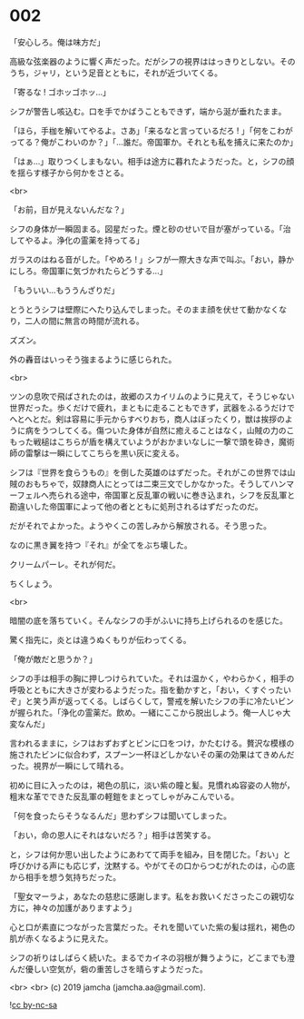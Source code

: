 #+OPTIONS: toc:nil
#+OPTIONS: -:nil
#+OPTIONS: ^:{}
 
* 002

  「安心しろ。俺は味方だ」

  高級な弦楽器のように響く声だった。だがシフの視界ははっきりとしない。そのうち，ジャリ，という足音とともに，それが近づいてくる。

  「寄るな ! ゴホッゴホッ…」

  シフが警告し咳込む。口を手でかばうこともできず，端から涎が垂れたまま。

  「ほら，手枷を解いてやるよ。さあ」「来るなと言っているだろ ! 」「何をこわがってる？俺がこわいのか？」「…誰だ。帝国軍か。それとも私を捕えに来たのか」

  「はぁ…」取りつくしまもない。相手は途方に暮れたようだった。と，シフの顔を揺らす様子から何かをさとる。

  <br>

  「お前，目が見えないんだな？」

  シフの身体が一瞬固まる。図星だった。煙と砂のせいで目が塞がっている。「治してやるよ。浄化の霊薬を持ってる」

  ガラスのはねる音がした。「やめろ ! 」シフが一際大きな声で叫ぶ。「おい，静かにしろ。帝国軍に気づかれたらどうする…」

  「もういい…もううんざりだ」

  とうとうシフは壁際にへたり込んでしまった。そのまま顔を伏せて動かなくなり，二人の間に無言の時間が流れる。

  ズズン。

  外の轟音はいっそう強まるように感じられた。

  <br>

  ツンの息吹で飛ばされたのは，故郷のスカイリムのように見えて，そうじゃない世界だった。歩くだけで疲れ，まともに走ることもできず，武器をふるうだけでへとへとだ。剣は容易に手元からすべりおち，商人はぼったくり，獣は挨拶のように病をうつしてくる。傷ついた身体が自然に癒えることはなく，山賊の力のこもった戦槌はこちらが盾を構えていようがおかまいなしに一撃で頭を砕き，魔術師の雷撃は一瞬にしてこちらを黒い灰に変える。

  シフは『世界を食らうもの』を倒した英雄のはずだった。それがこの世界では山賊のおもちゃで，奴隷商人にとっては二束三文でしかなかった。そうしてハンマーフェルへ売られる途中，帝国軍と反乱軍の戦いに巻き込まれ，シフを反乱軍と勘違いした帝国軍によって他の者とともに処刑されるはずだったのだ。

  だがそれでよかった。ようやくこの苦しみから解放される。そう思った。

  なのに黒き翼を持つ『それ』が全てをぶち壊した。

  クリームパーレ。それが何だ。

  ちくしょう。

  <br>

  暗闇の底を落ちていく。そんなシフの手がふいに持ち上げられるのを感じた。

  驚く指先に，炎とは違うぬくもりが伝わってくる。

  「俺が敵だと思うか？」

  シフの手は相手の胸に押しつけられていた。それは温かく，やわらかく，相手の呼吸とともに大きさが変わるようだった。指を動かすと，「おい，くすぐったいぞ」と笑う声が返ってくる。しばらくして，警戒を解いたシフの手に冷たいビンが握られた。「浄化の霊薬だ。飲め。一緒にここから脱出しよう。俺一人じゃ大変なんだ」

  言われるままに，シフはおずおずとビンに口をつけ，かたむける。贅沢な模様の施されたビンに似合わず，スプーン一杯ほどしかないその薬の効果はてきめんだった。視界が一瞬にして晴れる。

  初めに目に入ったのは，褐色の肌に，淡い紫の瞳と髪。見慣れぬ容姿の人物が，粗末な革でできた反乱軍の軽鎧をまとってしゃがみこんでいる。

  「何を食ったらそうなるんだ」思わずシフは聞いてしまった。

  「おい，命の恩人にそれはないだろ？」相手は苦笑する。

  と，シフは何か思い出したようにあわてて両手を組み，目を閉じた。「おい」と呼びかける声にも応じず，沈黙する。やがてその口からつむがれたのは，心の底から相手を想う気持ちだった。

  「聖女マーラよ，あなたの慈悲に感謝します。私をお救いくださったこの親切な方に，神々の加護がありますよう」

  心と口が素直につながった言葉だった。それを聞いていた紫の髪は揺れ，褐色の肌が赤くなるように見えた。

  シフの祈りはしばらく続いた。まるでカイネの羽根が舞うように，どこまでも澄んだ優しい空気が，砦の重苦しさを晴らすようだった。

  <br>
  <br>
  (c) 2019 jamcha (jamcha.aa@gmail.com).

  ![[https://i.creativecommons.org/l/by-nc-sa/4.0/88x31.png][cc by-nc-sa]]
